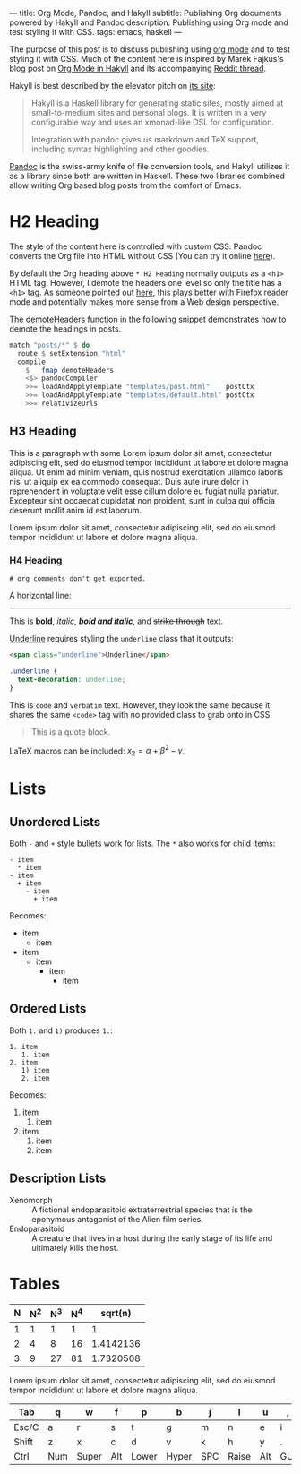 ---
title: Org Mode, Pandoc, and Hakyll
subtitle: Publishing Org documents powered by Hakyll and Pandoc
description: Publishing using Org mode and test styling it with CSS.
tags: emacs, haskell
---

The purpose of this post is to discuss publishing using [[https://orgmode.org/][org mode]] and to test
styling it with CSS. Much of the content here is inspired by Marek Fajkus's blog
post on [[https://turbomack.github.io/posts/2016-12-21-org-mode-in-hakyll.html][Org Mode in Hakyll]] and its accompanying [[https://www.reddit.com/r/emacs/comments/5jjnri/org_mode_in_hakyll][Reddit thread]].

Hakyll is best described by the elevator pitch on [[https://jaspervdj.be/hakyll/][its site]]:

#+BEGIN_QUOTE
Hakyll is a Haskell library for generating static sites, mostly aimed at
small-to-medium sites and personal blogs. It is written in a very configurable
way and uses an xmonad-like DSL for configuration.

Integration with pandoc gives us markdown and TeX support, including syntax
highlighting and other goodies.
#+END_QUOTE

[[https://pandoc.org/][Pandoc]] is the swiss-army knife of file conversion tools, and Hakyll utilizes it
as a library since both are written in Haskell. These two libraries combined
allow writing Org based blog posts from the comfort of Emacs.

* H2 Heading

The style of the content here is controlled with custom CSS. Pandoc converts the
Org file into HTML without CSS (You can try it online [[https://pandoc.org/try/][here]]).

By default the Org heading above ~* H2 Heading~ normally outputs as a ~<h1>~
HTML tag. However, I demote the headers one level so only the title has a ~<h1>~
tag. As someone pointed out [[https://www.reddit.com/r/emacs/comments/5jjnri/org_mode_in_hakyll/dbgonw2/][here]], this plays better with Firefox reader mode and
potentially makes more sense from a Web design perspective.

The [[https://jaspervdj.be/hakyll/reference/Hakyll-Web-Html.html#v:demoteHeaders][demoteHeaders]] function in the following snippet demonstrates how to demote
the headings in posts.

#+begin_src haskell
match "posts/*" $ do
  route $ setExtension "html"
  compile
    $   fmap demoteHeaders
    <$> pandocCompiler
    >>= loadAndApplyTemplate "templates/post.html"    postCtx
    >>= loadAndApplyTemplate "templates/default.html" postCtx
    >>= relativizeUrls
#+end_src

** H3 Heading

   This is a paragraph with some Lorem ipsum dolor sit amet, consectetur
   adipiscing elit, sed do eiusmod tempor incididunt ut labore et dolore magna
   aliqua. Ut enim ad minim veniam, quis nostrud exercitation ullamco laboris
   nisi ut aliquip ex ea commodo consequat. Duis aute irure dolor in
   reprehenderit in voluptate velit esse cillum dolore eu fugiat nulla pariatur.
   Excepteur sint occaecat cupidatat non proident, sunt in culpa qui officia
   deserunt mollit anim id est laborum.

   #+begin_note
   Lorem ipsum dolor sit amet, consectetur adipiscing elit, sed do eiusmod
   tempor incididunt ut labore et dolore magna aliqua.
   #+end_note

*** H4 Heading

~# org comments don't get exported.~

A horizontal line:
-----

This is *bold*, /italic/, */bold and italic/*, and +strike
through+ text.

_Underline_ requires styling the =underline= class that it outputs:

#+begin_src html
<span class="underline">Underline</span>
#+end_src

#+begin_src css
.underline {
  text-decoration: underline;
}
#+end_src

This is ~code~ and =verbatim= text. However, they look the same because it
shares the same ~<code>~ tag with no provided class to grab onto in CSS.

#+BEGIN_QUOTE
This is a quote block.
#+END_QUOTE

LaTeX macros can be included: $x_2 = \alpha + \beta^2 - \gamma$.

* Lists

** Unordered Lists

Both =-= and =+= style bullets work for lists. The =*= also works for child
items:

#+begin_src text
- item
  * item
- item
  + item
    - item
      + item
#+end_src

Becomes:

- item
  * item
- item
  + item
    - item
      + item

** Ordered Lists

Both =1.= and =1)= produces =1.=:

#+begin_src text
1. item
   1. item
2. item
   1) item
   2. item
#+end_src

Becomes:

1. item
   1. item
2. item
   1) item
   2. item

** Description Lists

- Xenomorph :: A fictional endoparasitoid extraterrestrial species that is the
               eponymous antagonist of the Alien film series.
- Endoparasitoid :: A creature that lives in a host during the early stage of
                    its life and ultimately kills the host.

* Tables

#+begin_table

| N | N^2 | N^3 | N^4 |   sqrt(n) |
|---+-----+-----+-----+-----------|
| 1 |   1 |   1 |   1 |         1 |
| 2 |   4 |   8 |  16 | 1.4142136 |
| 3 |   9 |  27 |  81 | 1.7320508 |
|---+-----+-----+-----+-----------|
#+TBLFM: $2=$1^2::$3=$1^3::$4=$1^4::$5=sqrt($1)::

#+end_table

Lorem ipsum dolor sit amet, consectetur adipiscing elit, sed do eiusmod tempor
incididunt ut labore et dolore magna aliqua.

#+begin_table

 | <5>   | <5> | <5>   | <5> | <5>   | <5>   | <5> | <5>   | <5> | <5> | <5> | <5>   |
 |-------+-----+-------+-----+-------+-------+-----+-------+-----+-----+-----+-------|
 | Tab   | q   | w     | f   | p     | b     | j   | l     | u   | ,   | ;   | Bksp  |
 |-------+-----+-------+-----+-------+-------+-----+-------+-----+-----+-----+-------|
 | Esc/C | a   | r     | s   | t     | g     | m   | n     | e   | i   | o   | '     |
 |-------+-----+-------+-----+-------+-------+-----+-------+-----+-----+-----+-------|
 | Shift | z   | x     | c   | d     | v     | k   | h     | y   | .   | /   | RET/S |
 |-------+-----+-------+-----+-------+-------+-----+-------+-----+-----+-----+-------|
 | Ctrl  | Num | Super | Alt | Lower | Hyper | SPC | Raise | Alt | GUI |     | Ctrl  |
 |-------+-----+-------+-----+-------+-------+-----+-------+-----+-----+-----+-------|

#+end_table

